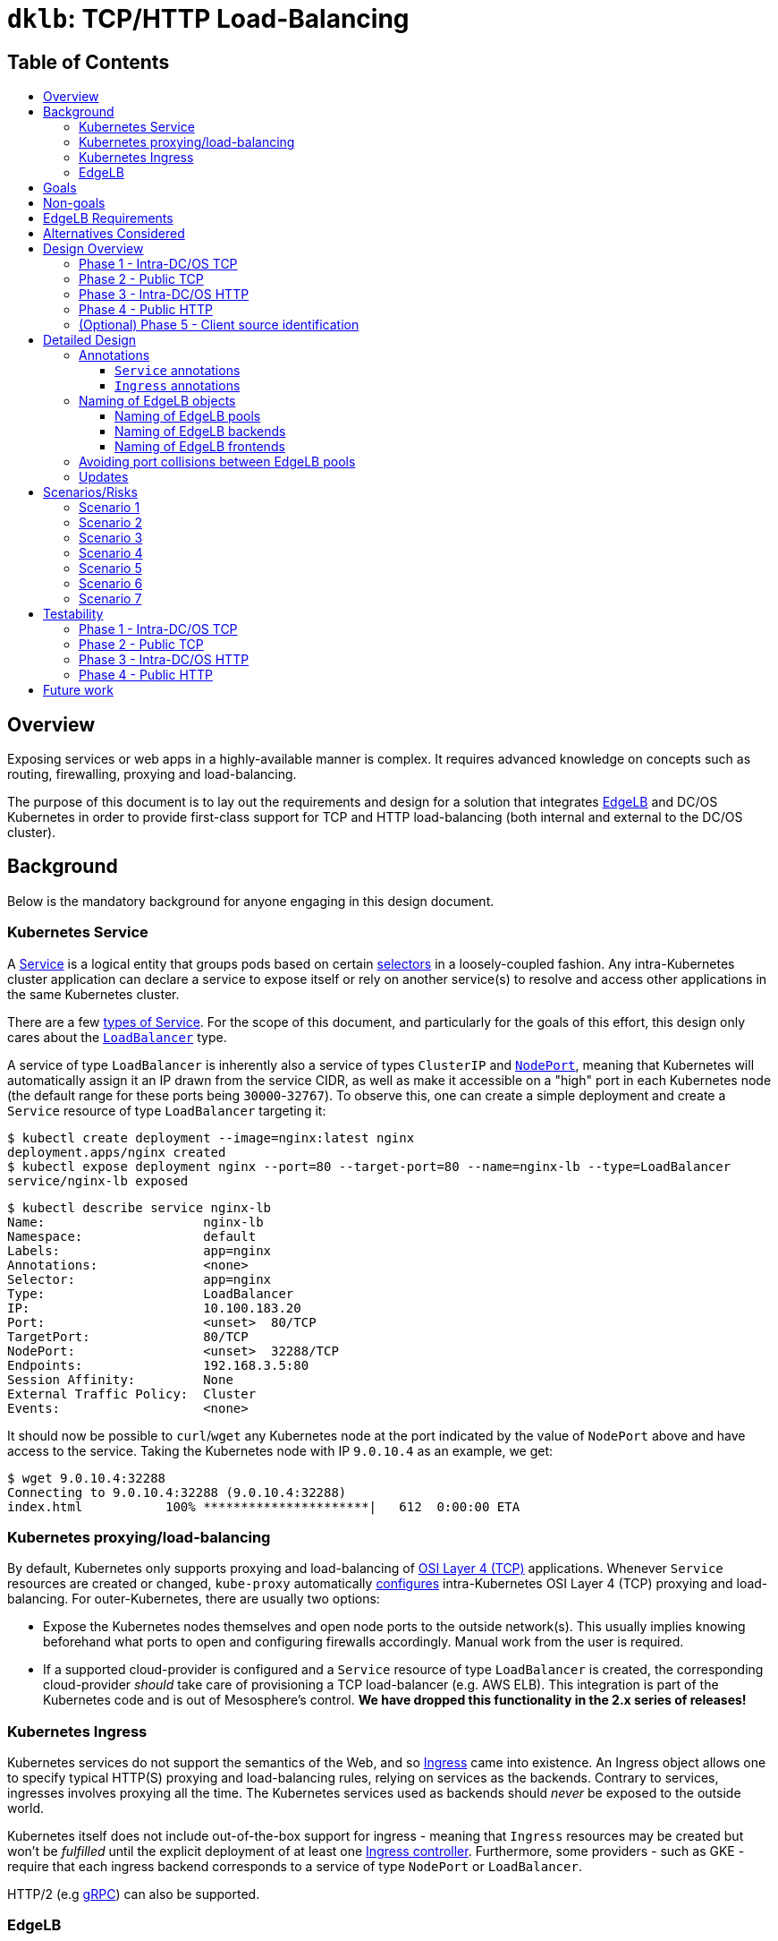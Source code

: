 :sectnums:
:numbered:
:toc: macro
:toc-title:
:toclevels: 3
:numbered!:
ifdef::env-github[]
:tip-caption: :bulb:
:note-caption: :information_source:
:important-caption: :heavy_exclamation_mark:
:caution-caption: :fire:
:warning-caption: :warning:
endif::[]

= `dklb`: TCP/HTTP Load-Balancing
:icons: font

[discrete]
== Table of Contents
toc::[]

== Overview

Exposing services or web apps in a highly-available manner is complex.
It requires advanced knowledge on concepts such as routing, firewalling, proxying and load-balancing.

The purpose of this document is to lay out the requirements and design for a solution that integrates https://docs.mesosphere.com/services/edge-lb/[EdgeLB] and DC/OS Kubernetes in order to provide first-class support for TCP and HTTP load-balancing (both internal and external to the DC/OS cluster).

== Background

Below is the mandatory background for anyone engaging in this design document.

=== Kubernetes Service

A https://kubernetes.io/docs/concepts/services-networking/service/[Service] is a logical entity that groups pods based on certain https://kubernetes.io/docs/concepts/overview/working-with-objects/labels/[selectors] in a loosely-coupled fashion.
Any intra-Kubernetes cluster application can declare a service to expose itself or rely on another service(s) to resolve and access other applications in the same Kubernetes cluster.

There are a few https://kubernetes.io/docs/concepts/services-networking/service/#publishing-services---service-types[types of Service].
For the scope of this document, and particularly for the goals of this effort, this design only cares about the https://kubernetes.io/docs/concepts/services-networking/service/#loadbalancer[`LoadBalancer`] type.

A service of type `LoadBalancer` is inherently also a service of types `ClusterIP` and https://kubernetes.io/docs/concepts/services-networking/service/#nodeport[`NodePort`], meaning that Kubernetes will automatically assign it an IP drawn from the service CIDR, as well as make it accessible on a "high" port in each Kubernetes node (the default range for these ports being `30000`-`32767`).
To observe this, one can create a simple deployment and create a `Service` resource of type `LoadBalancer` targeting it:

[source,console]
----
$ kubectl create deployment --image=nginx:latest nginx
deployment.apps/nginx created
$ kubectl expose deployment nginx --port=80 --target-port=80 --name=nginx-lb --type=LoadBalancer
service/nginx-lb exposed
----

[source,console]
----
$ kubectl describe service nginx-lb
Name:                     nginx-lb
Namespace:                default
Labels:                   app=nginx
Annotations:              <none>
Selector:                 app=nginx
Type:                     LoadBalancer
IP:                       10.100.183.20
Port:                     <unset>  80/TCP
TargetPort:               80/TCP
NodePort:                 <unset>  32288/TCP
Endpoints:                192.168.3.5:80
Session Affinity:         None
External Traffic Policy:  Cluster
Events:                   <none>
----

It should now be possible to `curl`/`wget` any Kubernetes node at the port indicated by the value of `NodePort` above and have access to the service.
Taking the Kubernetes node with IP `9.0.10.4` as an example, we get:

[source,console]
----
$ wget 9.0.10.4:32288
Connecting to 9.0.10.4:32288 (9.0.10.4:32288)
index.html           100% **********************|   612  0:00:00 ETA
----

=== Kubernetes proxying/load-balancing

By default, Kubernetes only supports proxying and load-balancing of https://en.wikipedia.org/wiki/OSI_model#Layer_4:_Transport_Layer[OSI Layer 4 (TCP)] applications.
Whenever `Service` resources are created or changed, `kube-proxy` automatically https://kubernetes.io/docs/tutorials/kubernetes-basics/expose-intro/[configures] intra-Kubernetes OSI Layer 4 (TCP) proxying and load-balancing.
For outer-Kubernetes, there are usually two options:

* Expose the Kubernetes nodes themselves and open node ports to the outside network(s).
  This usually implies knowing beforehand what ports to open and configuring firewalls accordingly.
  Manual work from the user is required.
* If a supported cloud-provider is configured and a `Service` resource of type `LoadBalancer` is created, the corresponding cloud-provider _should_ take care of provisioning a TCP load-balancer (e.g. AWS ELB).
  This integration is part of the Kubernetes code and is out of Mesosphere's control.
  *We have dropped this functionality in the 2.x series of releases!*

=== Kubernetes Ingress

Kubernetes services do not support the semantics of the Web, and so https://kubernetes.io/docs/concepts/services-networking/ingress/[Ingress] came into existence.
An Ingress object allows one to specify typical HTTP(S) proxying and load-balancing rules, relying on services as the backends.
Contrary to services, ingresses involves proxying all the time.
The Kubernetes services used as backends should _never_ be exposed to the outside world.

Kubernetes itself does not include out-of-the-box support for ingress - meaning that `Ingress` resources may be created but won't be _fulfilled_ until the explicit deployment of at least one https://kubernetes.io/docs/concepts/services-networking/ingress/#ingress-controllers[Ingress controller].
Furthermore, some providers - such as GKE - require that each ingress backend corresponds to a service of type `NodePort` or `LoadBalancer`.

HTTP/2 (e.g https://github.com/nginxinc/kubernetes-ingress/tree/master/examples/grpc-services[gRPC]) can also be supported.

=== EdgeLB

https://docs.mesosphere.com/services/edge-lb/1.2/[EdgeLB] is an orchestrator of https://www.haproxy.org/[HAProxy], providing a TCP/HTTP load-balancer and proxy for DC/OS applications.
It is the solution we recommend to DC/OS customers.
EdgeLB exposes a https://docs.mesosphere.com/services/edge-lb/1.2/pool-configuration/v2-reference/[REST API] that can be used to manage the configuration and lifecycle of HAProxy instances (also known as _pools_).

== Goals

* Automatically expose Kubernetes https://en.wikipedia.org/wiki/OSI_model#Layer_4:_Transport_Layer[TCP apps]:
** Internally: any tasks running on the same DC/OS cluster, including apps running on different Kubernetes clusters, are able to access Kubernetes services of type `LoadBalancer`.
** Externally: any tasks running on public networks, such as a customer demilitarized network or the Internet, are able to access Kubernetes services of type `LoadBalancer`.
* Automatically expose Kubernetes https://en.wikipedia.org/wiki/OSI_model#Layer_7:_Application_Layer[HTTP apps]:
** Internally: any tasks running on the same DC/OS cluster, including apps running on different Kubernetes clusters, are able to access Kubernetes ingresses that have been _explicitly_ configured to be satisfied by EdgeLB.
** Externally: any tasks running on public networks, such as a customer demilitarized network or the Internet, are able to access Kubernetes ingresses that have been _explicitly_ configured to be satisfied by EdgeLB.
* (Optional) Client source identification.
** HTTP's https://en.wikipedia.org/wiki/X-Forwarded-For[`X-Forwarded-For`] header.
** https://www.haproxy.org/download/1.8/doc/proxy-protocol.txt[TCP `PROXY`] Protocol: similar to `X-Forwarded-For` but for TCP, UDP, both IPv4 and IPv6, and https://github.com/pires/go-proxyproto/blob/master/addr_proto.go#L7-L13[Unix sockets].

== Non-goals

* Support UDP and SCTP services.
** HAProxy, on which EdgeLB is based, doesn't support the UDP and SCTP protocols.
* Having EdgeLB pool instance(s) communicating directly with Kubernetes pods.
** This will be discussed with the Networking team when it becomes a requirement.
* TLS/SNI support.
** This will be dealt with as part of a different effort.
* Automatically expose the Kubernetes API for a given Kubernetes cluster.
** This will be dealt with as part of a different effort.
* Block the user from opting-in to use a custom Kubernetes Ingress controller.
* Automate DNS management, as DC/OS doesn't provide programmable DNS.
  Here's a couple examples where this would come in handy:
** Two Kubernetes clusters may share the same EdgeLB pool instance, and therefore its public IP;
   however their hostnames should differ in order for both the user and EdgeLB to know exactly which Kubernetes cluster API to reach (e.g. `kube1.mydomain` vs `kube2.mydomain`).
** The user creates a service named `my-app` and creates an `Ingress` that is internal to DC/OS.
   All the user can do at this point is to retrieve the IP(s) of the EdgeLB pool instances exposing this app and either manually create/update DNS infrastructure entries to point to said IPs.
   If the EdgeLB pool instances are re-scheduled, the user must detect this and immediately update DNS accordingly.
   The same applies if the user deletes the `Ingress` resource.

== EdgeLB Requirements

* *Must-haves*:
** https://jira.mesosphere.com/browse/DCOS-25668[DCOS-25668]: Know the exposed IP in order for Service and Ingress objects to convey said information to the user.
** https://jira.mesosphere.com/browse/DCOS-46504[DCOS-46504]: Allow dynamic allocation of the HAProxy stats port so that multiple EdgeLB pools can be deployed to the same DC/OS agent.
* *Good-to-haves*:
** https://jira.mesosphere.com/browse/DCOS-25634[DCOS-25634]: Support the `PROXY` protocol.

== Alternatives Considered

Have the solution live as part of the EdgeLB management layer.
This was quickly dropped due to the greater complexity of tracking and authenticating against multiple Kubernetes clusters.

== Design Overview

The solution hereby proposed is to produce two https://github.com/kubernetes/sample-controller/blob/master/docs/controller-client-go.md[controllers] that manage EdgeLB pool configurations in reaction to:

* Creation, update or deletion of all `Service` resources of type `LoadBalancer`;
* Creation, update or deletion of `Ingress` resources <<annotations,explicitly annotated>> to be provisioned by EdgeLB.

Each Kubernetes cluster bundles its own set of said controllers, which in turn manage their own set of EdgeLB pools that use `NodePort` services as their backends.
When each controller starts, it sits and watches any Kubernetes API events related to any `Service`/`Ingress` resources, and other such related resources (such as `Service` and `ConfigMap` resources) which belong to the Kubernetes cluster the controller is running in.
When such events are observed, the controller _reconciles_ the state of the target EdgeLB pools, meaning it makes sure any changes are satisfied by managing the corresponding EdgeLB pools configurations accordingly, and by keeping the corresponding Kubernetes resources statuses up-to-date.

Work is planned to be split into five different phases:

=== Phase 1 - Intra-DC/OS TCP

In this phase, any `Service` object of type `LoadBalancer` that is created and explicitly annotated for EdgeLB _internal_ provisioning will be provisioned using an internally-accessible (to DC/OS) EdgeLB pool.

=== Phase 2 - Public TCP

In this phase, any `Service` object of type `LoadBalancer` that is created will be provisioned using an externally-accessible EdgeLB pool.

=== Phase 3 - Intra-DC/OS HTTP

In this phase, any `Ingress` object created and explicitly annotated for EdgeLB provisioning and _internal_ exposure will be provisioned using an internally-accessible (to DC/OS) EdgeLB pool.
The entire `Ingress` spec (except for TLS-related fields) will be supported.

=== Phase 4 - Public HTTP

In this phase, any `Ingress` object created and explicitly annotated for EdgeLB provisioning will be provisioned using an externally-accessible EdgeLB pool.
The entire `Ingress` spec (except TLS-related fields) will be supported.

=== (Optional) Phase 5 - Client source identification

In this phase, support for conveying information about the client accessing a `Service`/`Ingress` will be implemented.
For HTTP, this will be done by setting the `X-Forwarded-For` header as appropriate.
For TCP, this will be done via the usage of the `PROXY` protocol (subject to the successful outcome of https://jira.mesosphere.com/browse/DCOS-25634[DCOS-25634]).

== Detailed Design

The aforementioned controllers for `Service` and `Ingress` resources will live in a single binary, named `dklb` (which stands for "_DC/OS Kubernetes Load-Balancer_"), that is deployed as a Kubernetes `Deployment` in order to increase high-availability.
It will be deployed as a mandatory add-on.
`dklb` performs leader election so that, at any given time, there is a single instance of it acting upon relevant `Ingress` and `Service` resources in the Kubernetes cluster.

The internal architechture of `dklb` is represented in the following diagram:

image::img/architecture.png[The internal architecture of `dklb`.]

`dklb` is depicted inside the dashed green rectangle.
The pictured components will work as follows:

* Each Kubernetes _controller_ makes use of a Kubernetes client instance for loading and watching Kubernetes resources it's interested in (i.e., `Ingress` or `Service`).
  When it detects events associated with said resources (i.e., creations, updates and deletions), it delegates them to the _translator_.
  This is also done when related Kubernetes resources, such as `Service` and `ConfigMap`, change.
* The _translator_ makes use of a cache of Kubernetes resources in order to load the current view of the Kubernetes resource being synced.
  Based on the current status of said resource, the _translator_ recomputes its view of the target EdgeLB pool's configuration.
  It then interacts with the _EdgeLB manager_ (which has an EdgeLB management client) in order to update said EdgeLB pool's configuration.
* As a result of the target EdgeLB pool being created or (re-)configured, the `Service`/`Ingress` resource's `.status` fields are updated in order to convey information about the hostname(s)/IP(s) of the EdgeLB pool that points at them.
* As the provisioning and status updating process is fully asynchronous in its nature, any errors that may be encountered during the provisioning operation will be communicated via Kubernetes events associated with the `Service`/`Ingress` resource being synced.

Specific parts of this process may be configured or tweaked on a per-resource basis using https://kubernetes.io/docs/concepts/overview/working-with-objects/annotations/[annotations].

[[annotations]]
=== Annotations

Two of the most common ways to customize behaviour in Kubernetes are annotations and config maps.
Annotations are simpler to manage and allow for storing configuration in the very same resource that is being configured.
Hence, and also due to them being the _de facto_ way for configuring `Service`/`Ingress` resources in Kubernetes, we have decided to adopt annotations for the time being in order to customize translation of said kinds of resources.

==== `Service` annotations

By default, `Service` resources of type `LoadBalancer` are exposed _externally_.
It should be noted that all `Service` resources of type `LoadBalancer` created in a given Kubernetes cluster will be provisioned by EdgeLB.
In order for a given `Service` resource of type `LoadBalancer` to be exposed internally it *MUST* be explicitly annotated with

[source,text]
----
kubernetes.dcos.io/edgelb-pool-role: "<edgelb-pool-role>"
----

where `<edgelb-pool-role>` represents a Mesos role defined on the cluster (or `*` in order to indicate _any_ private DC/OS agent).
In order to make further customization possible and to accomodate more advanced use cases, the following additional annotations will be supported on `Service` resources of type `LoadBalancer`:

[%header,cols=3*]
|===
|Key
|Type
|Description

|`kubernetes.dcos.io/edgelb-pool-name`
|`string`
|*Optional.*
 Defaults to `<cluster-name>--<namespace>--<name>`.
 Allows for specifying the name of the EdgeLB pool to use to expose the `Service` resource.
 If an EdgeLB pool with the provided name doesn't exist, and depending on the chosen creation strategy, it will be created.
 If such an EdgeLB pool exists, it will always be updated according to the `Service` resource's spec and to the remaining annotations that may be provided.

|`kubernetes.dcos.io/edgelb-pool-role`
|`string`
|*Optional.*
 Defaults to `slave_public`.
 Allows for specifying the role to use for the EdgeLB pool (e.g., to expose a service to inside the DC/OS cluster only, the value `*` may be used).

|`kubernetes.dcos.io/edgelb-pool-network`
|`string`
|*Optional.*
 Defaults to `dcos`.
 This option is only valid if the `kubernetes.dcos.io/edgelb-pool-role` annotation is set to anything different than `slave_public`.

|`kubernetes.dcos.io/edgelb-pool-cpus`
|`Quantity`
|*Optional.*
 Defaults to `100m` (meaning `0.1` CPU).
 Allows for specifying the CPU requirements for each instance in the EdgeLB pool.

|`kubernetes.dcos.io/edgelb-pool-mem`
|`Quantity`
|*Optional.*
 Defaults to `128Mi`.
 Allows for specifying the RAM requirements for each instance in the EdgeLB pool.

|`kubernetes.dcos.io/edgelb-pool-size`
|`int`
|*Optional.*
 Defaults to `1`.
 Allows for specifying the number of load-balancer instances in the EdgeLB pool.

|`kubernetes.dcos.io/edgelb-pool-portmap.<port>`
|`int`
|*Optional.*
 Allows for customizing the EdgeLB frontend bind port to use to expose the service's `<port>` port.

|`kubernetes.dcos.io/edgelb-pool-creation-strategy`
|`string`
|*Optional.*
 Possible values are `IfNotPresent`, `Once` or `Never`.
 Defaults to `IfNotPresent`.
 Allows for customizing the behavior of the controller when an EdgeLB pool with the specified name is found missing.
 `IfNotPresent` means an EdgeLB pool will be created whenever it doesn't exist.
 `Once` means an EdgeLB pool will be created if it hasn't existed before.
 `Never` means an EdgeLB pool will never be created, having to be created out-of-band.

|`kubernetes.dcos.io/cloud-loadbalancer-configmap`
|`string`
|*Optional.*
 Allows for specifying the name of a `ConfigMap` resource containing the configuration for a cloud load-balancer.
 Said configuration is passed to the EdgeLB pool's configuration unchanged.
|===

[WARNING]
====
When the `kubernetes.dcos.io/cloud-loadbalancer-configmap` annotation is defined on a `Service` resource, all remaining annotations defined above are ignored, and a _dedicated_ EdgeLB pool is created for the `Service` resource.
This EdgeLB pool will be <<naming,named>> according to the following format:

[source,text]
----
ext--<cluster-name>--<namespace>--<name>
----

This is done in order for `dklb` to be able to guarantee that the EdgeLB pool has a configuration that is compatible with the cloud load-balancer.
====

It should be noted and clearly documented that changing the value of any of these annotations after creating the `Service` resource has the potential to cause disruption and lead to unpredictable behaviour.
In order to further prevent this from happening, an https://kubernetes.io/docs/reference/access-authn-authz/extensible-admission-controllers/[admission webhook] will be implemented.

An example of a `Service` resource of type `LoadBalancer` that uses the aforementioned annotations can be found below:

[source,yaml]
----
apiVersion: v1
kind: Service
metadata:
  annotations:
    kubernetes.dcos.io/edgelb-pool-name: foo
    kubernetes.dcos.io/edgelb-pool-network: foo_network
    kubernetes.dcos.io/edgelb-pool-role: foo_lb
    kubernetes.dcos.io/edgelb-pool-cpus: "200m"
    kubernetes.dcos.io/edgelb-pool-mem: "256Mi"
    kubernetes.dcos.io/edgelb-pool-size: 3
    kubernetes.dcos.io/edgelb-pool-portmap.80: 10254
    kubernetes.dcos.io/edgelb-pool-portmap.8080: 23674
  name: foo
spec:
  type: LoadBalancer
  selector:
    app: foo
  ports:
  - name : http
    port: 80
    protocol: TCP
  - name: mgmt
    port: 8080
    protocol: TCP
  - name: mysql
    port: 3306
    protocol: TCP
----

Creating such a `Service` resource will cause the service controller to:

* Use the `foo` EdgeLB pool to expose the service, creating it if it doesn't exist.
* Run the EdgeLB pool's instances on the `foo_network` network.
* Run the EdgeLB pool's instances on DC/OS agents having the `foo_lb` Mesos role.
* Configure the _three_ EdgeLB pool's instances to use `0.2` CPU and `256MiB` RAM.
* Expose port `80` as port `10254`, port `8080` as port `23674`, and port `3306` as port `3306` (as no explicit mapping is defined).

==== `Ingress` annotations

Contrary to what happens for `Service` resources of type `LoadBalancer`, `Ingress` resources that are to be satisfied by the ingress controller *MUST* be explicitly annotated with

[source,text]
----
kubernetes.io/ingress.class: edgelb
----

Like in the case of `Service` resources of type `LoadBalancer`, `Ingress` resources are exposed _externally_ by default.
In order for a given `Ingress` resource to be exposed internally it *MUST* be explicitly annotated with

[source,text]
----
kubernetes.dcos.io/edgelb-pool-role: "<edgelb-pool-role>"
----

where `<edgelb-pool-role>` represents a Mesos role defined on the cluster (or `*` in order to indicate _any_ private DC/OS agent).
In order to make further customization possible and to accomodate more advanced use cases, the following annotations will be supported on `Ingress` resources:

[%header,cols=3*]
|===
|Key
|Type
|Description

|`kubernetes.dcos.io/edgelb-pool-name`
|`string`
|*Optional.*
 Defaults to `<cluster-name>--<namespace>--<name>`.
 Allows for specifying the name of the EdgeLB pool to use to expose the `Ingress` resource.
 If an EdgeLB pool with the provided name doesn't exist, and depending on the chosen creation strategy, it will be created.
 If such an EdgeLB pool exists, it will always be updated according to the `Ingress` resource's spec and to the remaining annotations that may be provided.

|`kubernetes.dcos.io/edgelb-pool-role`
|`string`
|*Optional.*
 Defaults to `slave_public`.
 Allows for specifying the role to use for the EdgeLB pool (e.g., to expose a service to inside the DC/OS cluster only, the value `*` may be used).

|`kubernetes.dcos.io/edgelb-pool-network`
|`string`
|*Optional.*
 Defaults to `dcos`.
 This option is only valid if the `kubernetes.dcos.io/edgelb-pool-role` annotation is set to anything different than `slave_public`.

|`kubernetes.dcos.io/edgelb-pool-cpus`
|`Quantity`
|*Optional.*
 Defaults to `100m` (meaning `0.1` CPU).
 Allows for specifying the CPU requirements for each instance in the EdgeLB pool.

|`kubernetes.dcos.io/edgelb-pool-mem`
|`Quantity`
|*Optional.*
 Defaults to `128Mi`.
 Allows for specifying the RAM requirements for each instance in the EdgeLB pool.

|`kubernetes.dcos.io/edgelb-pool-size`
|`int`
|*Optional.*
 Defaults to `1`.
 Allows for specifying the number of load-balancer instances in the EdgeLB pool.

|`kubernetes.dcos.io/edgelb-pool-port`
|`int`
|*Optional.*
 Defaults to `80`.
 Allows for customizing the EdgeLB frontend bind port to use to expose the ingress.

|`kubernetes.dcos.io/edgelb-pool-creation-strategy`
|`string`
|*Optional.*
 Possible values are `IfNotPresent`, `Once` or `Never`.
 Defaults to `IfNotPresent`.
 Allows for customizing the behavior of the controller when an EdgeLB pool with the specified name is found missing.
 `IfNotPresent` means an EdgeLB pool will be created whenever it doesn't exist.
 `Once` means an EdgeLB pool will be created if it hasn't existed before.
 `Never` means an EdgeLB pool will never be created, having to be created out-of-band.

|`kubernetes.dcos.io/cloud-loadbalancer-configmap`
|`string`
|*Optional.*
 Allows for specifying the name of a `ConfigMap` resource containing the configuration for a cloud load-balancer.
 Said configuration is passed to the EdgeLB pool's configuration unchanged.
|===

[WARNING]
====
When the `kubernetes.dcos.io/cloud-loadbalancer-configmap` annotation is defined on an `Ingress` resource, all remaining annotations defined above are ignored, and a _dedicated_ EdgeLB pool is created for the `Ingress` resource.
This EdgeLB pool will be <<naming,named>> according to the following format:

[source,text]
----
ext--<cluster-name>--<namespace>--<name>
----

This is done in order for `dklb` to be able to guarantee that the EdgeLB pool has a configuration that is compatible with the cloud load-balancer.
====

It should be noted and clearly documented that changing the value of any of these annotations after creating the `Ingress` resource has the potential to cause disruption and lead to unpredictable behaviour.
In order to further prevent this from happening, an https://kubernetes.io/docs/reference/access-authn-authz/extensible-admission-controllers/[admission webhook] will be implemented.

[[naming]]
=== Naming of EdgeLB objects


The fact that the `kubernetes.dcos.io/edgelb-pool-name` annotation allows for specifying the name of an existing EdgeLB pool to be reused makes it mandatory to define a naming strategy for EdgeLB objects that allows for...

* ... preventing (or at least minimizing) name clashes with existing EdgeLB objects (which may be managed by instances of `dklb` or not);
* ... clearly identify which cluster, namespace and resource a given EdgeLB object managed by a `dklb` instance belongs to.

Defining such a naming strategy will allow for implementing a sane algorithm for updating an EdgeLB pool that is _shared_ among different DC/OS services.
The chosen naming strategy, described in the subsections below, builds on the following facts:

* The name of an MKE cluster is unique and immutable;
* The combination of namespace and name for a given Kubernetes resource is unique and immutable;
* The name of an EdgeLB pool must be a valid https://docs.mesosphere.com/1.12/networking/DNS/mesos-dns/service-naming/[DC/OS service name].
** In particular, it must match the `^[a-z0-9]([a-z0-9-]*[a-z0-9])?$` regular expression.

==== Naming of EdgeLB pools

Both in the case `Service` and `Ingress` resources, the EdgeLB pools created by `dklb` will be named according to the following rule:

[source,text]
----
[ext--]<cluster-name>--<namespace>--<name>
----

In the snippet above...

* `<cluster-name>` is the name of the MKE cluster to which the resource belongs, having any forward slashes (`/`) replaced by dots (`.`);
* `<namespace>` is the name of the namespace to which the resource belongs;
* `<name>` is the name of the resource.
* `ext--` is a prefix that is used _only_ when a cloud load-balancer has been requested for the resource;

==== Naming of EdgeLB backends

For `Service` resources, EdgeLB backends are named according to the following rule:

[source,text]
----
<cluster-name>:<namespace>:<service-name>:<service-port>
----

In the snippet above...

* `<cluster-name>` is the name of the MKE cluster to which the `Service` resource belongs, having any forward slashes (`/`) replaced by dots (`.`);
* `<namespace>` is the name of the namespace to which the `Service` resource belongs;
* `<service-name>` is the name of the `Service` resource;
* `<service-port>` is the service port to which the EdgeLB backend corresponds.

For `Ingress` resources, EdgeLB backends are named according to the following rule:

[source,text]
----
<cluster-name>:<namespace>:<ingress-name>:<service-name>:<service-port>
----

In the snippet above...

* `<cluster-name>` is the name of the MKE cluster to which the `Ingress` resource belongs, having any forward slashes (`/`) replaced by dots (`.`);
* `<namespace>` is the name of the namespace to which the `Ingress` resource belongs;
* `<ingress-name>` is the name of the `Ingress` resource;
* `<service-name>` is the name of the `Service` resource being used as a backend;
* `<service-port>` is the service port to which the EdgeLB backend corresponds.

==== Naming of EdgeLB frontends

For `Service` resources, EdgeLB frontends are named according to the following rule:

[source,text]
----
<cluster-name>:<namespace>:<service-name>:<service-port>
----

In the snippet above...

* `<cluster-name>` is the name of the MKE cluster to which the `Service` resource belongs, having any forward slashes (`/`) replaced by dots (`.`);
* `<namespace>` is the name of the namespace to which the `Service` resource belongs;
* `<service-name>` is the name of the `Service` resource;
* `<service-port>` is the service port to which the EdgeLB frontend corresponds.

For `Ingress` resources, there is a single EdgeLB frontend named according to the following rule:

[source,text]
----
<cluster-name>:<namespace>:<ingress-name>
----

In the snippet above...

* `<cluster-name>` is the name of the MKE cluster to which the resource belongs, having any forward slashes (`/`) replaced by dots (`.`);
* `<namespace>` is the name of the namespace to which the `Ingress` resource belongs;
* `<ingress-name>` is the name of the `Ingress` resource;

=== Avoiding port collisions between EdgeLB pools

Besides the frontend ports that expose `Service` and `Ingress` resources, and which can be customized using the aforementioned <<annotations,annotations>>, every EdgeLB pool also exposes an HAProxy statistics and debugging port (known as the `stats` port).
This port is typically `9090`.
This means that, unless said port is customized, it is not possible to deploy two EdgeLB pools side-by-side on the same public DC/OS agent (since both of them will request `9090`).
To overcome this limitation while avoiding the need to directly manage port allocation between EdgeLB pools, `dklb` will explicitly request EdgeLB to allocate a https://jira.mesosphere.com/browse/DCOS-46504[_dynamic_ port] for the `stats` port by setting `.haproxy.stats.bindPort` to `0`.

=== Updates

Since internal state can be rebuilt at any given time by pulling existing configuration from both Kubernetes and EdgeLB, updating `dklb` should be non-disruptive.
Even if any changes are made to Kubernetes resources while `dklb` is not running, reconciliation between current Kubernetes and EdgeLB state will take place as soon as `dklb` comes back, where Kubernetes is the source of truth.

Given the fact that `dklb` will be deployed as a Kubernetes deployment, executing an update should be trivial.

== Scenarios/Risks

In this section we enumerate some scenarios that may pose some risk to the project or to the user.
For each scenario, we list any decisions made to handle or mitigate the risk, as well as important facts and notes that led to making said decision.

[[scenario-1]]
=== Scenario 1

_Scenario:_ EdgeLB fails to create a pool for a given resource.

* *FACT 1.1:* A resource (`Service`/`Ingress`) is enqueued for processing by a controller whenever it is created/modified/deleted, and every time the controller's _resync period_ elapses.
  This resync period can be kept as small as necessary so that we keep retrying often enough.
* *DECISION 1.2:* Every time a resource is enqueued for processing, each controller will check if the target EdgeLB pool exists, and create it if it doesn't (depending on the value of the `kubernetes.dcos.io/edgelb-pool-creation-strategy` annotation).
* *DECISION 1.3:* If for some reason creation of the EdgeLB pool fails, the controller will report reconciliation as having failed and try again later.
* *DECISION 1.4:* Failures in reconciliation will be reported via a Kubernetes event associated with the resource, clearly communicating the root cause of the problem (e.g. unauthorized, connection timeout, …).
  It will also, whenever possible, provide suggestions of next steps to the user.

=== Scenario 2

_Scenario:_ EdgeLB fails to provision a pool for a given resource.

* *FACT 2.1:* A resource (`Service`/`Ingress`) is enqueued whenever it is created/modified/deleted, and every time the controller's _resync period_ elapses.
  This resync period can be kept as small as necessary so that we keep retrying often enough.
* *DECISION 2.2:* After trying to create an EdgeLB pool for the resource, or whenever the EdgeLB pool is found to exist, each controller should check if the EdgeLB pool has already been provisioned.
* *DECISION 2.3:* This check will be performed using the endpoint that returns the set of hostnames/IPs associated with a given EdgeLB pool.
* *DECISION 2.4:* Whenever hostnames/IPs are not available for the target EdgeLB pool, `dklb` will issue a warning (but not fail) and try again later.
* *DECISION 2.5:* In no case will the controller retry to create the EdgeLB pool (unless it is found to be actually missing).

=== Scenario 3

_Scenario:_ EdgeLB is not installed / has no permissions / (...).

* *FACT 3.1:* This is a particular case of the scenarios above, in which provisioning of an EdgeLB pool fails due to EdgeLB not being reachable.
* *DECISION 3.2:* Failures in reconciliation will be reported via a Kubernetes event associated with the resource, clearly communicating the root cause of the problem (e.g. unauthorized, connection timeout, …).
  It will also, whenever possible, provide suggestions of next steps to the user.

=== Scenario 4

_Scenario:_ A `Service` resource is changed after an EdgeLB pool has been provisioned.

* *FACT 4.1:* The annotations defined and supported in `Service` resources of type `LoadBalancer` allow the user as much freedom as possible with respect to the EdgeLB pool's name and (frontend) bind ports.
* *FACT 4.2:* Using the `kubernetes.dcos.io/edgelb-pool-portmap.<port>` annotation, the user will be able to specify the (fixed) frontend port where `<port>` is exposed.
* *FACT 4.3:* A `Service` resource's `<port>` may change without it being necessary to update the value of the corresponding `kubernetes.dcos.io/edgelb-pool-portmap.<port>` annotation.
* *DECISION 4.4:* React by updating the target EdgeLB pool according to the change.
* *DECISION 4.5:* Let the user be warned via documentation that there may be disruption in this scenario, especially if there is a new port being added to the `Service` resource, or if the value of any `kubernetes.dcos.io/edgelb-pool-portmap.<port>` annotation changes.
  The service's IP(s) will most certainly change, and will have to be updated in the `.status` field.
* *ALTERNATIVE 4.6 (dropped):* Use a validating admission webhook to prevent changes to `.spec` and to a subset of `.metadata.annotations` on `Service`/`Ingress` resources.
** *NOTE 4.6.1:* It is unclear whether this is a viable idea.
   For example, if not done right, this may end up preventing the controller itself from updating the `Service` resource with relevant information (such as its `.status` field).
** *NOTE 4.6.2:* Managing concurrent updates and cross-resource validations (e.g. port clashes between services) would be extremely complicated.
** *DECISION 4.6.3:* This is a last resort alternative solution which won't be pursued right now.

=== Scenario 5

_Scenario:_ User uninstalls EdgeLB.

* *FACT 5.1:* The EdgeLB API will not be available, but existing EdgeLB pools are left running.
* *DECISION 5.2:* For every further creation/modification/deletion, the system should behave as described in <<scenario-1>>.
* *DECISION 5.3:* Failures in reconciliation will be reported via a Kubernetes event associated with the resource, clearly communicating the root cause of the problem (e.g. unauthorized, connection timeout, ...).
  It will also, whenever possible, provide suggestions of next steps to the user.

=== Scenario 6

_Scenario:_ User removes EdgeLB pool out-of-band (through the EdgeLB CLI).

* *FACT 6.1:* The controllers should try as much as possible not to depend on anything besides the EdgeLB Management API.
  For all intents and purposes, the view of the world the controllers have is the one provided by the EdgeLB Management API.
* *FACT 6.2:* The EdgeLB Management API will stop reporting this EdgeLB pool as existing.
* *FACT 6.3:* After the EdgeLB pool referenced by `kubernetes.dcos.io/edgelb-pool-name` is created or updated, its hostname(s)/IP(s) will be reported in the `Service`/`Ingress` resource's `.status` field.
* *DECISION 6.4:* The next time the resync period elapses, the controllers should report that the EdgeLB pool has been found missing via an event.
* *DECISION 6.5:* Define a set of strategies, selectable via the `kubernetes.dcos.io/edgelb-pool-creation-strategy` annotation, defining whether a new EdgeLB pool should be re-created or if the controller(s) should stop syncing the resource.
* *DECISION 6.6:* Clearly document this as a scenario where disruption (either temporary or permanent) will exist.
  Also, clearly state in documentation that the user should never do this, and that they are by themselves.

=== Scenario 7

_Scenario:_ An agent with a pool instance goes away.

* *DECISION 7.1:* Change the IP(s) reported in the `Service`/`Ingress` resource accordingly according to what EdgeLB reports.
* *DECISION 7.2:* Also report Kubernetes events as adequate.
* *DECISION 7.4:* Clearly document this as a scenario where disruption will exist.
  Regardless of what EdgeLB guarantees, there's still going to exist disruption and this must be clear to the user.

== Testability

The solution designed above must provide its own end-to-end tests and testing environment.
Obviously, such testing environment will depend on EdgeLB and MKE being deployed on DC/OS Enterprise.
Below is a list of usage scenarios that can be used as acceptance criteria to validate the solution:

=== Phase 1 - Intra-DC/OS TCP

* *Test case:* User creates a `Service` resource of type `LoadBalancer` annotated for internal provisioning.
** *Expected outcome:* An EdgeLB pool is provisioned or (re-)configured for the service, and the `Service` resource's `.status` field is updated with its private (internal) IP.
** *Expected outcome:* The service must be accessible from inside the DC/OS cluster at the reported IP.

=== Phase 2 - Public TCP

* *Test case:* User creates a `Service` resource of type `LoadBalancer`.
** *Expected outcome:* An EdgeLB pool is provisioned or (re-)configured for the service, and the `Service` resource's `.status` field is updated with its public (external) IP.
** *Expected outcome:* The service must be accessible from outside the DC/OS cluster at the specified IP.

=== Phase 3 - Intra-DC/OS HTTP

* *Test case:* User creates an `Ingress` resource not annotated to be provisioned by EdgeLB.
** *Expected outcome:* Nothing is provisioned, and the `Ingress` resource's `.status` field is empty.

* *Test case:* User creates an `Ingress` annotated to be provisioned by EdgeLB and exposed internally.
** *Expected outcome:* An EdgeLB pool is provisioned or (re-)configured for the ingress, and the `Ingress` resource' `.status` field is updated with its private (internal) IP.
** *Expected outcome:* The ingress must be accessible from inside the DC/OS cluster at the specified IP.

=== Phase 4 - Public HTTP

* *Test case:* User creates an `Ingress` resource annotated to be provisioned by EdgeLB.
** *Expected outcome:* An EdgeLB pool is provisioned or (re-)configured for the ingress, and the `Ingress` resource' `.status` field is updated with its public (external) IP.
** *Expected outcome:* The ingress must be accessible from outside the DC/OS cluster at the specified IP.

== Future work

Future work on this subject involves integration with TLS and SNI, as well as leveraging on the outcome of this effort to automatically expose the Kubernetes API for each Kubernetes cluster deployed atop DC/OS.
This work will be further detailed in a separate document.
